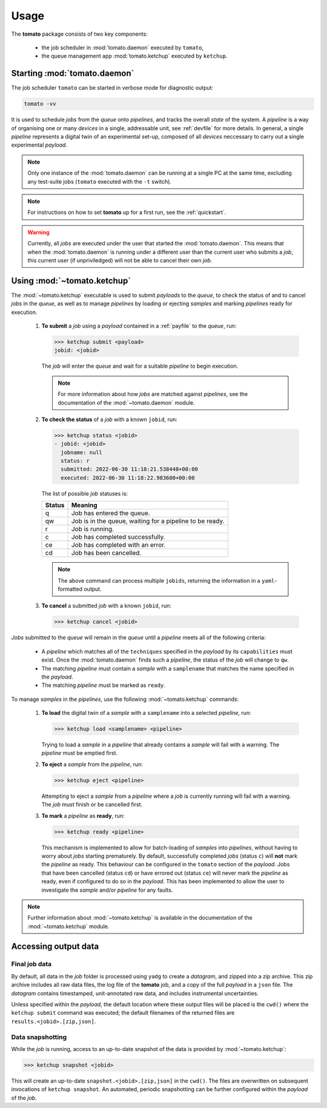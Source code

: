 Usage
-----

The **tomato** package consists of two key components: 

  - the job scheduler in :mod:`tomato.daemon` executed by ``tomato``,
  - the queue management app :mod:`tomato.ketchup` executed by ``ketchup``.

Starting :mod:`tomato.daemon`
``````````````````````````````

The job scheduler ``tomato`` can be started in verbose mode for diagnostic output:

.. code:: bash

    tomato -vv

It is used to schedule *jobs* from the *queue* onto *pipelines*, and tracks the overall
*state* of the system. A *pipeline* is a way of organising one or many *devices* in a single, 
addressable unit, see :ref:`devfile` for more details. In general, a single *pipeline* represents
a digital twin of an experimental set-up, composed of all *devices* neccessary to carry out a 
single experimental *payload*.

.. note::

    Only one instance of the :mod:`tomato.daemon` can be running at a single PC at the
    same time, excluding any test-suite jobs (``tomato`` executed with the ``-t`` switch).

.. note::

    For instructions on how to set **tomato** up for a first run, see the :ref:`quickstart`.


.. warning::

    Currently, all *jobs* are executed under the user that started the :mod:`tomato.daemon`.
    This means that when the :mod:`tomato.daemon` is running under a different user than the 
    current user who submits a *job*, this current user (if unpriviledged) will not be able to 
    cancel their own *job*.

Using :mod:`~tomato.ketchup`
````````````````````````````

The :mod:`~tomato.ketchup` executable is used to submit *payloads* to the *queue*, 
to check the status of and to cancel *jobs* in the *queue*, as well as to manage *pipelines* 
by loading or ejecting *samples* and marking *pipelines* ready for execution.

    #.  **To submit** a *job* using a *payload* contained in a :ref:`payfile` to the *queue*, run:

        .. code-block:: bash

            >>> ketchup submit <payload>
            jobid: <jobid>

        The *job* will enter the *queue* and wait for a suitable *pipeline* to begin execution.

        .. note::
    
            For more information about how *jobs* are matched against *pipelines*, see the 
            documentation of the :mod:`~tomato.daemon` module.

    #.  **To check the status** of a *job* with a known ``jobid``, run:

        .. code-block:: bash

            >>> ketchup status <jobid>
            - jobid: <jobid>
              jobname: null
              status: r
              submitted: 2022-06-30 11:18:21.538448+00:00
              executed: 2022-06-30 11:18:22.983600+00:00

        The list of possible *job* statuses is:

        ======== ===========================================================
         Status  Meaning
        ======== ===========================================================
           q     Job has entered the queue.
           qw    Job is in the queue, waiting for a pipeline to be ready.
           r     Job is running.
           c     Job has completed successfully.
           ce    Job has completed with an error.
           cd    Job has been cancelled.
        ======== ===========================================================

        .. note::

            The above command can process multiple ``jobids``, returning the information
            in a ``yaml``-formatted output.

    #.  **To cancel** a submitted *job* with a known ``jobid``, run:

        .. code-block:: bash

            >>> ketchup cancel <jobid>

*Jobs* submitted to the *queue* will remain in the *queue* until a *pipeline* meets all
of the following criteria:

  - A *pipeline* which matches all of the ``techniques`` specified in the *payload* 
    by its ``capabilities`` must exist. Once the :mod:`tomato.daemon` finds such a 
    *pipeline*, the status of the *job* will change to ``qw``.
  - The matching *pipeline* must contain a *sample* with a ``samplename`` that matches 
    the name specified in the *payload*.
  - The matching *pipeline* must be marked as ``ready``.

To manage *samples* in the *pipelines*, use the following :mod:`~tomato.ketchup` commands:

    #. **To load** the digital twin of a *sample* with a ``samplename`` into a selected
       *pipeline*, run:

       .. code-block:: bash

           >>> ketchup load <samplename> <pipeline>

       Trying to load a *sample* in a *pipeline* that already contains a *sample* will
       fail with a warning. The *pipeline* must be emptied first.
    
    #. **To eject** a *sample* from the *pipeline*, run:
    
       .. code-block:: bash

           >>> ketchup eject <pipeline>
        
       Attempting to eject a *sample* from a *pipeline* where a *job* is currently running
       will fail with a warning. The *job* must finish or be cancelled first.
    
    #. **To mark** a *pipeline* as **ready**, run:

       .. code-block:: bash

           >>> ketchup ready <pipeline>
    
       This mechanism is implemented to allow for batch-loading of *samples* into *pipelines*,
       without having to worry about *jobs* starting prematurely. By default, successfully 
       completed *jobs* (status ``c``) will **not** mark the *pipeline* as ready. This 
       behaviour can be configured in the ``tomato`` section of the *payload*. Jobs that 
       have been cancelled (status ``cd``) or have errored out (status ``ce``) will never 
       mark the *pipeline* as ready, even if configured to do so in the *payload*. This 
       has been implemented to allow the user to investigate the *sample* and/or *pipeline*
       for any faults.

.. note::

    Further information about :mod:`~tomato.ketchup` is available in the documentation
    of the :mod:`~tomato.ketchup` module.

Accessing output data
`````````````````````

Final job data
**************
By default, all data in the *job* folder is processed using ``yadg`` to create
a *datagram*, and zipped into a zip archive. This zip archive includes all raw
data files, the log file of the **tomato** job, and a copy of the full *payload* 
in a ``json`` file. The *datagram* contains timestamped, unit-annotated raw data, 
and includes instrumental uncertainties.

Unless specified within the *payload*, the default location where these output files 
will be placed is the ``cwd()`` where the ``ketchup submit`` command was executed; 
the default filenames of the returned files are ``results.<jobid>.[zip,json]``.

Data snapshotting
*****************
While the *job* is running, access to an up-to-date snapshot of the data is provided 
by :mod:`~tomato.ketchup`:

.. code:: bash

    >>> ketchup snapshot <jobid>

This will create an up-to-date ``snapshot.<jobid>.[zip,json]`` in the ``cwd()``.
The files are overwritten on subsequent invocations of ``ketchup snapshot``. An
automated, periodic snapshotting can be further configured within the *payload* 
of the *job*.
